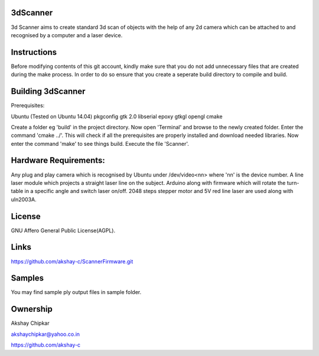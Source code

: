 3dScanner
============
3d Scanner aims to create standard 3d scan of objects with the help of any 2d camera which can be
attached to and recognised by a computer and a laser device.


Instructions
======
Before modifying contents of this git account, kindly make sure that you do not add unnecessary files that are created
during the make process. In order to do so ensure that you create a seperate build directory to compile and build.

Building 3dScanner
======
Prerequisites:

Ubuntu (Tested on Ubuntu 14.04)
pkgconfig
gtk 2.0
libserial
epoxy
gtkgl
opengl
cmake

Create a folder eg 'build' in the project directory. Now open 'Terminal' and browse to the newly created folder.
Enter the command 'cmake ../'. This will check if all the prerequisites are properly installed and download needed
libraries.
Now enter the command 'make' to see things build.
Execute the file 'Scanner'.

Hardware Requirements:
======
Any plug and play camera which is recognised by Ubuntu under /dev/video<nn> where 'nn' is the device number.
A line laser module which projects a straight laser line on the subject.
Arduino along with firmware which will rotate the turn-table in a specific angle and switch laser on/off.
2048 steps stepper motor and 5V red line laser are used along with uln2003A.

License
======
GNU Affero General Public License(AGPL).

Links
======
https://github.com/akshay-c/ScannerFirmware.git

Samples
======
You may find sample ply output files in sample folder.

Ownership
======

Akshay Chipkar

akshaychipkar@yahoo.co.in

https://github.com/akshay-c
